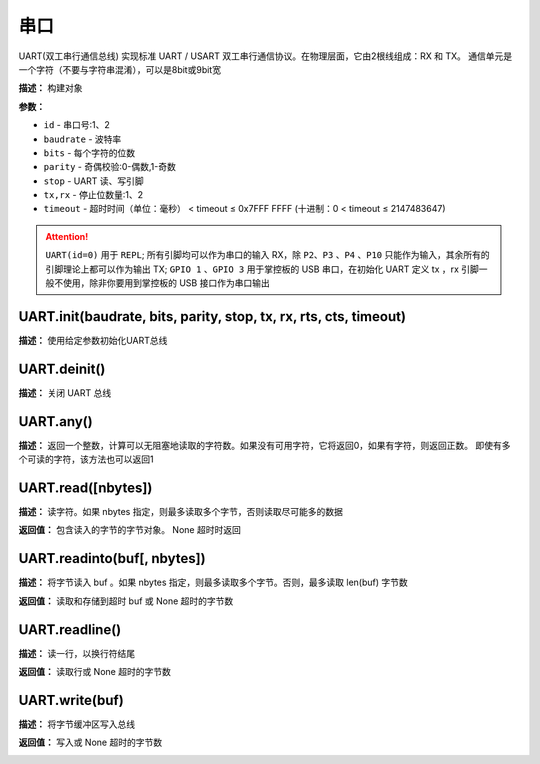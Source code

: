 串口
====


UART(双工串行通信总线) 实现标准 UART / USART 双工串行通信协议。在物理层面，它由2根线组成：RX 和 TX。 通信单元是一个字符（不要与字符串混淆），可以是8bit或9bit宽


.. method:: class machine.UART(id, baudrate, bits, parity, stop, tx, rx, rts, cts, timeout)


**描述：**   构建对象

**参数：**

- ``id`` - 串口号:1、2
- ``baudrate`` - 波特率
- ``bits`` - 每个字符的位数
- ``parity`` - 奇偶校验:0-偶数,1-奇数
- ``stop`` - UART 读、写引脚
- ``tx,rx`` - 停止位数量:1、2
- ``timeout`` - 超时时间（单位：毫秒） < timeout ≤ 0x7FFF FFFF (十进制：0 < timeout ≤ 2147483647)

.. image:: /images/blocks/uart/1.png
    :scale: 90 %

.. Attention:: ``UART(id=0)`` 用于 ``REPL``; 所有引脚均可以作为串口的输入 RX，除 ``P2``、``P3`` 、``P4`` 、``P10`` 只能作为输入，其余所有的引脚理论上都可以作为输出 TX; ``GPIO 1`` 、``GPIO 3`` 用于掌控板的 USB 串口，在初始化 UART 定义 tx ，rx 引脚一般不使用，除非你要用到掌控板的 USB 接口作为串口输出


UART.init(baudrate, bits, parity, stop, tx, rx, rts, cts, timeout)
-------------

**描述：**   使用给定参数初始化UART总线


UART.deinit()
-------------

**描述：**   关闭 UART 总线

.. image:: /images/blocks/uart/9.png
    :scale: 90 %


UART.any()
-------------

**描述：**   返回一个整数，计算可以无阻塞地读取的字符数。如果没有可用字符，它将返回0，如果有字符，则返回正数。 即使有多个可读的字符，该方法也可以返回1

.. image:: /images/blocks/uart/5.png
    :scale: 90 %


UART.read([nbytes])
-------------

**描述：**   读字符。如果 nbytes 指定，则最多读取多个字节，否则读取尽可能多的数据

**返回值：**   包含读入的字节的字节对象。 None 超时时返回

.. image:: /images/blocks/uart/7.png
    :scale: 90 %


UART.readinto(buf[, nbytes])
-------------

**描述：**   将字节读入 buf 。如果 nbytes 指定，则最多读取多个字节。否则，最多读取 len(buf) 字节数

**返回值：**   读取和存储到超时 buf 或 None 超时的字节数


UART.readline()
-------------

**描述：**   读一行，以换行符结尾

**返回值：**   读取行或 None 超时的字节数

.. image:: /images/blocks/uart/6.png
    :scale: 90 %


UART.write(buf)
-------------

**描述：**   将字节缓冲区写入总线

**返回值：**   写入或 None 超时的字节数

.. image:: /images/blocks/uart/2.png
    :scale: 90 %
